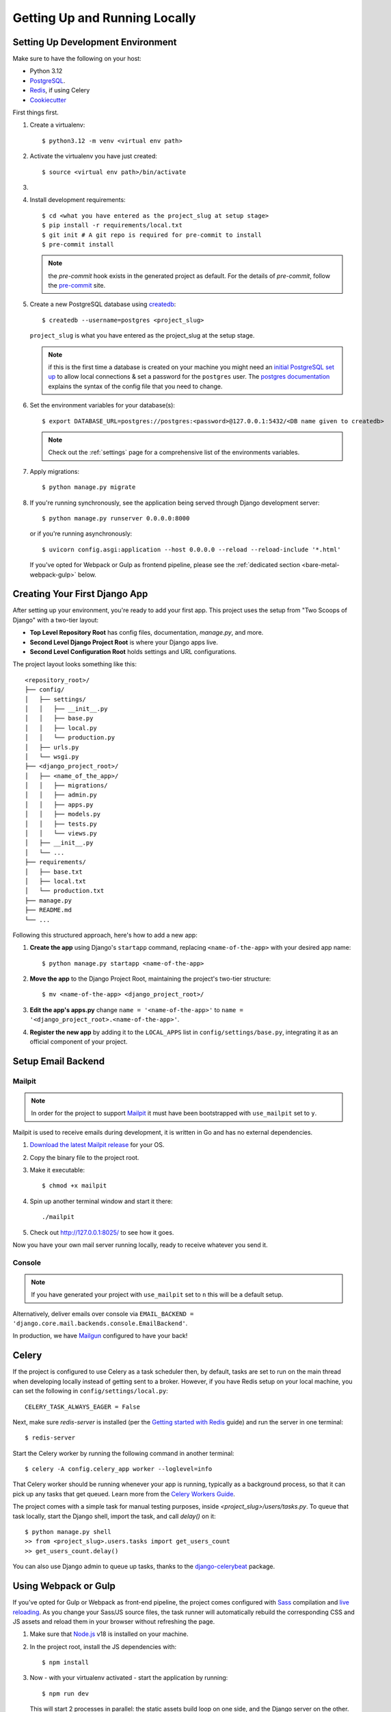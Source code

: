 Getting Up and Running Locally
==============================

.. index:: pip, virtualenv, PostgreSQL


Setting Up Development Environment
----------------------------------

Make sure to have the following on your host:

* Python 3.12
* PostgreSQL_.
* Redis_, if using Celery
* Cookiecutter_

First things first.

#. Create a virtualenv: ::

    $ python3.12 -m venv <virtual env path>

#. Activate the virtualenv you have just created: ::

    $ source <virtual env path>/bin/activate

#. .. include:: generate-project-block.rst

#. Install development requirements: ::

    $ cd <what you have entered as the project_slug at setup stage>
    $ pip install -r requirements/local.txt
    $ git init # A git repo is required for pre-commit to install
    $ pre-commit install

   .. note::

       the `pre-commit` hook exists in the generated project as default.
       For the details of `pre-commit`, follow the `pre-commit`_ site.

#. Create a new PostgreSQL database using createdb_: ::

    $ createdb --username=postgres <project_slug>

   ``project_slug`` is what you have entered as the project_slug at the setup stage.

   .. note::

       if this is the first time a database is created on your machine you might need an
       `initial PostgreSQL set up`_ to allow local connections & set a password for
       the ``postgres`` user. The `postgres documentation`_ explains the syntax of the config file
       that you need to change.


#. Set the environment variables for your database(s): ::

    $ export DATABASE_URL=postgres://postgres:<password>@127.0.0.1:5432/<DB name given to createdb>

   .. note::

       Check out the :ref:`settings` page for a comprehensive list of the environments variables.

   .. seealso::

       To help setting up your environment variables, you have a few options:

       * create an ``.env`` file in the root of your project and define all the variables you need in it.
         Then you just need to have ``DJANGO_READ_DOT_ENV_FILE=True`` in your machine and all the variables
         will be read.
       * Use a local environment manager like `direnv`_

#. Apply migrations: ::

    $ python manage.py migrate

#. If you're running synchronously, see the application being served through Django development server: ::

    $ python manage.py runserver 0.0.0.0:8000

   or if you're running asynchronously: ::

    $ uvicorn config.asgi:application --host 0.0.0.0 --reload --reload-include '*.html'

   If you've opted for Webpack or Gulp as frontend pipeline, please see the :ref:`dedicated section <bare-metal-webpack-gulp>` below.

.. _PostgreSQL: https://www.postgresql.org/download/
.. _Redis: https://redis.io/download
.. _CookieCutter: https://github.com/cookiecutter/cookiecutter
.. _createdb: https://www.postgresql.org/docs/current/static/app-createdb.html
.. _initial PostgreSQL set up: https://web.archive.org/web/20190303010033/http://suite.opengeo.org/docs/latest/dataadmin/pgGettingStarted/firstconnect.html
.. _postgres documentation: https://www.postgresql.org/docs/current/static/auth-pg-hba-conf.html
.. _pre-commit: https://pre-commit.com/
.. _direnv: https://direnv.net/


Creating Your First Django App
-------------------------------

After setting up your environment, you're ready to add your first app. This project uses the setup from "Two Scoops of Django" with a two-tier layout:

- **Top Level Repository Root** has config files, documentation, `manage.py`, and more.
- **Second Level Django Project Root** is where your Django apps live.
- **Second Level Configuration Root** holds settings and URL configurations.

The project layout looks something like this: ::

    <repository_root>/
    ├── config/
    │   ├── settings/
    │   │   ├── __init__.py
    │   │   ├── base.py
    │   │   ├── local.py
    │   │   └── production.py
    │   ├── urls.py
    │   └── wsgi.py
    ├── <django_project_root>/
    │   ├── <name_of_the_app>/
    │   │   ├── migrations/
    │   │   ├── admin.py
    │   │   ├── apps.py
    │   │   ├── models.py
    │   │   ├── tests.py
    │   │   └── views.py
    │   ├── __init__.py
    │   └── ...
    ├── requirements/
    │   ├── base.txt
    │   ├── local.txt
    │   └── production.txt
    ├── manage.py
    ├── README.md
    └── ...


Following this structured approach, here's how to add a new app:

#. **Create the app** using Django's ``startapp`` command, replacing ``<name-of-the-app>`` with your desired app name: ::

    $ python manage.py startapp <name-of-the-app>

#. **Move the app** to the Django Project Root, maintaining the project's two-tier structure: ::

    $ mv <name-of-the-app> <django_project_root>/

#. **Edit the app's apps.py** change ``name = '<name-of-the-app>'`` to ``name = '<django_project_root>.<name-of-the-app>'``.

#. **Register the new app** by adding it to the ``LOCAL_APPS`` list in ``config/settings/base.py``, integrating it as an official component of your project.



Setup Email Backend
-------------------

Mailpit
~~~~~~~

.. note:: In order for the project to support Mailpit_ it must have been bootstrapped with ``use_mailpit`` set to ``y``.

Mailpit is used to receive emails during development, it is written in Go and has no external dependencies.


#. `Download the latest Mailpit release`_ for your OS.

#. Copy the binary file to the project root.

#. Make it executable: ::

    $ chmod +x mailpit

#. Spin up another terminal window and start it there: ::

    ./mailpit

#. Check out `<http://127.0.0.1:8025/>`_ to see how it goes.

Now you have your own mail server running locally, ready to receive whatever you send it.

.. _`Download the latest Mailpit release`: https://github.com/axllent/mailpit

Console
~~~~~~~

.. note:: If you have generated your project with ``use_mailpit`` set to ``n`` this will be a default setup.

Alternatively, deliver emails over console via ``EMAIL_BACKEND = 'django.core.mail.backends.console.EmailBackend'``.

In production, we have Mailgun_ configured to have your back!

.. _Mailgun: https://www.mailgun.com/


Celery
------

If the project is configured to use Celery as a task scheduler then, by default, tasks are set to run on the main thread when developing locally instead of getting sent to a broker. However, if you have Redis setup on your local machine, you can set the following in ``config/settings/local.py``::

    CELERY_TASK_ALWAYS_EAGER = False

Next, make sure `redis-server` is installed (per the `Getting started with Redis`_ guide) and run the server in one terminal::

    $ redis-server

Start the Celery worker by running the following command in another terminal::

    $ celery -A config.celery_app worker --loglevel=info

That Celery worker should be running whenever your app is running, typically as a background process,
so that it can pick up any tasks that get queued. Learn more from the `Celery Workers Guide`_.

The project comes with a simple task for manual testing purposes, inside `<project_slug>/users/tasks.py`. To queue that task locally, start the Django shell, import the task, and call `delay()` on it::

    $ python manage.py shell
    >> from <project_slug>.users.tasks import get_users_count
    >> get_users_count.delay()

You can also use Django admin to queue up tasks, thanks to the `django-celerybeat`_ package.

.. _Getting started with Redis: https://redis.io/docs/getting-started/
.. _Celery Workers Guide: https://docs.celeryq.dev/en/stable/userguide/workers.html
.. _django-celerybeat: https://django-celery-beat.readthedocs.io/en/latest/


.. _bare-metal-webpack-gulp:

Using Webpack or Gulp
---------------------

If you've opted for Gulp or Webpack as front-end pipeline, the project comes configured with `Sass`_ compilation and `live reloading`_. As you change your Sass/JS source files, the task runner will automatically rebuild the corresponding CSS and JS assets and reload them in your browser without refreshing the page.

#. Make sure that `Node.js`_ v18 is installed on your machine.
#. In the project root, install the JS dependencies with::

    $ npm install

#. Now - with your virtualenv activated - start the application by running::

    $ npm run dev

   This will start 2 processes in parallel: the static assets build loop on one side, and the Django server on the other.

#. Access your application at the address of the ``node`` service in order to see your correct styles. This is http://localhost:3000 by default.

   .. note:: Do NOT access the application using the Django port (8000 by default), as it will result in broken styles and 404s when accessing static assets.


.. _Node.js: http://nodejs.org/download/
.. _Sass: https://sass-lang.com/
.. _live reloading: https://browsersync.io

Summary
-------

Congratulations, you have made it! Keep on reading to unleash full potential of Cookiecutter Django.
